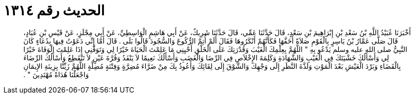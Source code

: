 
= الحديث رقم ١٣١٤

[quote.hadith]
أَخْبَرَنَا عُبَيْدُ اللَّهِ بْنُ سَعْدِ بْنِ إِبْرَاهِيمَ بْنِ سَعْدٍ، قَالَ حَدَّثَنَا عَمِّي، قَالَ حَدَّثَنَا شَرِيكٌ، عَنْ أَبِي هَاشِمٍ الْوَاسِطِيِّ، عَنْ أَبِي مِجْلَزٍ، عَنْ قَيْسِ بْنِ عُبَادٍ، قَالَ صَلَّى عَمَّارُ بْنُ يَاسِرٍ بِالْقَوْمِ صَلاَةً أَخَفَّهَا فَكَأَنَّهُمْ أَنْكَرُوهَا فَقَالَ أَلَمْ أُتِمَّ الرُّكُوعَ وَالسُّجُودَ قَالُوا بَلَى ‏.‏ قَالَ أَمَّا إِنِّي دَعَوْتُ فِيهَا بِدُعَاءٍ كَانَ النَّبِيُّ صلى الله عليه وسلم يَدْعُو بِهِ ‏"‏ اللَّهُمَّ بِعِلْمِكَ الْغَيْبَ وَقُدْرَتِكَ عَلَى الْخَلْقِ أَحْيِنِي مَا عَلِمْتَ الْحَيَاةَ خَيْرًا لِي وَتَوَفَّنِي إِذَا عَلِمْتَ الْوَفَاةَ خَيْرًا لِي وَأَسْأَلُكَ خَشْيَتَكَ فِي الْغَيْبِ وَالشَّهَادَةِ وَكَلِمَةَ الإِخْلاَصِ فِي الرِّضَا وَالْغَضَبِ وَأَسْأَلُكَ نَعِيمًا لاَ يَنْفَدُ وَقُرَّةَ عَيْنٍ لاَ تَنْقَطِعُ وَأَسْأَلُكَ الرِّضَاءَ بِالْقَضَاءِ وَبَرْدَ الْعَيْشِ بَعْدَ الْمَوْتِ وَلَذَّةَ النَّظَرِ إِلَى وَجْهِكَ وَالشَّوْقَ إِلَى لِقَائِكَ وَأَعُوذُ بِكَ مِنْ ضَرَّاءَ مُضِرَّةٍ وَفِتْنَةٍ مُضِلَّةٍ اللَّهُمَّ زَيِّنَّا بِزِينَةِ الإِيمَانِ وَاجْعَلْنَا هُدَاةً مُهْتَدِينَ ‏"‏ ‏.‏